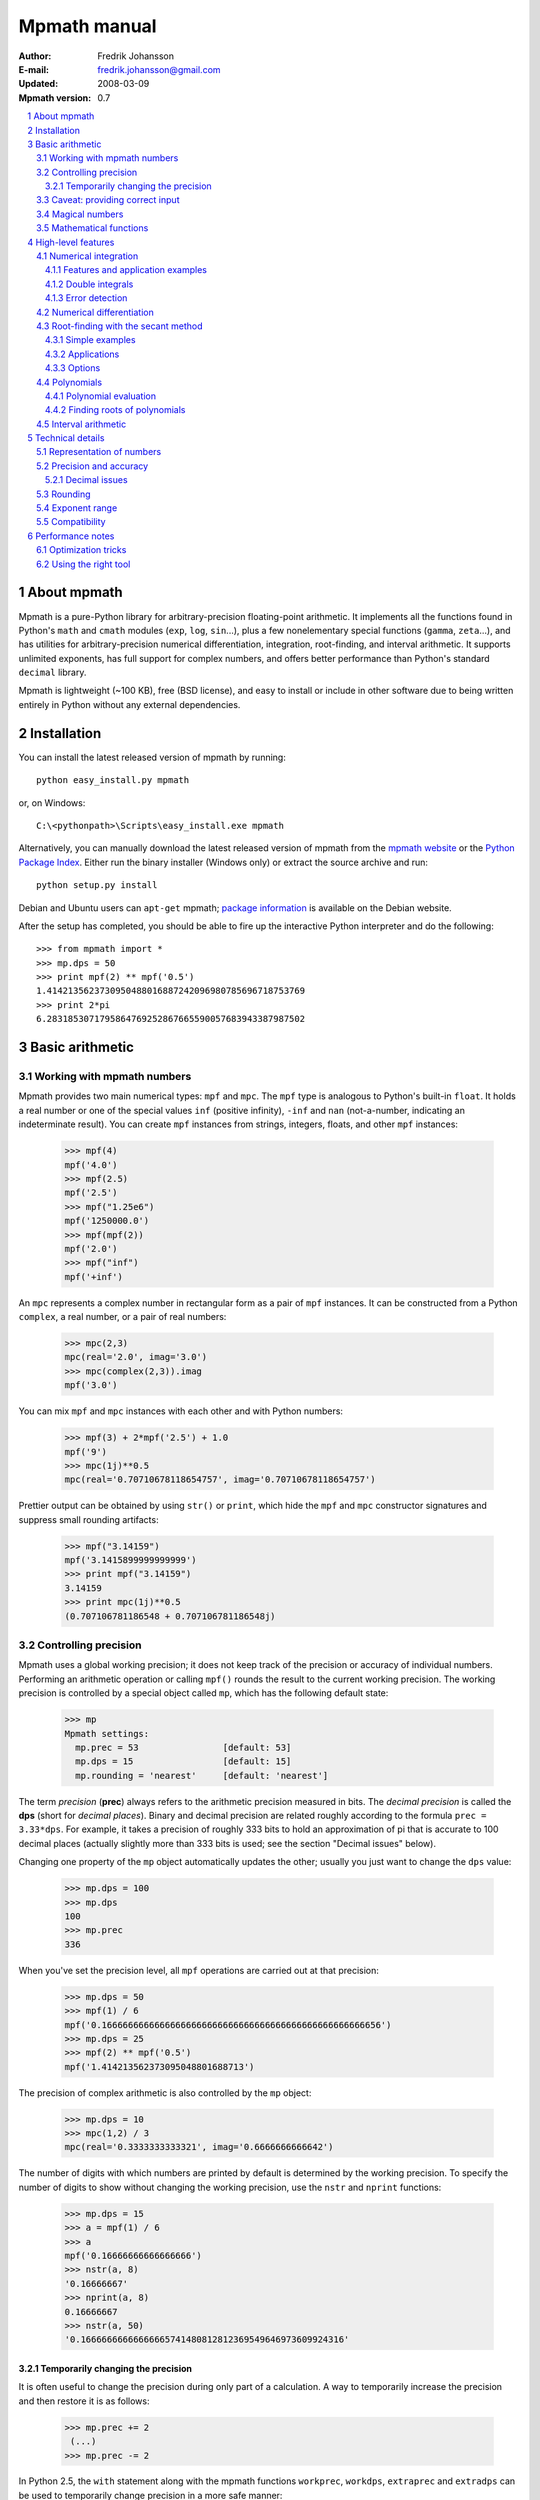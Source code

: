 .. -*- rest -*-

=============
Mpmath manual
=============

:Author: Fredrik Johansson
:E-mail: fredrik.johansson@gmail.com
:Updated: 2008-03-09
:Mpmath version: 0.7

.. section-numbering::

.. contents::
    :local:

About mpmath
============

Mpmath is a pure-Python library for arbitrary-precision floating-point arithmetic. It implements all the functions found in Python's ``math`` and ``cmath`` modules (``exp``, ``log``, ``sin``...), plus a few nonelementary special functions (``gamma``, ``zeta``...), and has utilities for arbitrary-precision numerical differentiation, integration, root-finding, and interval arithmetic. It supports unlimited exponents, has full support for complex numbers, and offers better performance than Python's standard ``decimal`` library.

Mpmath is lightweight (~100 KB), free (BSD license), and easy to install or include in other software due to being written entirely in Python without any external dependencies.

Installation
============

You can install the latest released version of mpmath by running::

    python easy_install.py mpmath

or, on Windows::

    C:\<pythonpath>\Scripts\easy_install.exe mpmath

Alternatively, you can manually download the latest released version of mpmath from the `mpmath website
<http://code.google.com/p/mpmath/>`_ or the `Python Package Index <http://pypi.python.org/pypi>`_. Either run the binary installer (Windows only) or extract the source archive and run::

    python setup.py install

Debian and Ubuntu users can ``apt-get`` mpmath; `package information <http://packages.debian.org/python-mpmath>`_ is available on the Debian website.

After the setup has completed, you should be able to fire up the interactive Python interpreter and do the following::

    >>> from mpmath import *
    >>> mp.dps = 50
    >>> print mpf(2) ** mpf('0.5')
    1.4142135623730950488016887242096980785696718753769
    >>> print 2*pi
    6.2831853071795864769252867665590057683943387987502

Basic arithmetic
================

Working with mpmath numbers
---------------------------

Mpmath provides two main numerical types: ``mpf`` and ``mpc``. The ``mpf`` type is analogous to Python's built-in ``float``. It holds a real number or one of the special values ``inf`` (positive infinity), ``-inf`` and ``nan`` (not-a-number, indicating an indeterminate result). You can create ``mpf`` instances from strings, integers, floats, and other ``mpf`` instances:

    >>> mpf(4)
    mpf('4.0')
    >>> mpf(2.5)
    mpf('2.5')
    >>> mpf("1.25e6")
    mpf('1250000.0')
    >>> mpf(mpf(2))
    mpf('2.0')
    >>> mpf("inf")
    mpf('+inf')

An ``mpc`` represents a complex number in rectangular form as a pair of ``mpf`` instances. It can be constructed from a Python ``complex``, a real number, or a pair of real numbers:

    >>> mpc(2,3)
    mpc(real='2.0', imag='3.0')
    >>> mpc(complex(2,3)).imag
    mpf('3.0')

You can mix ``mpf`` and ``mpc`` instances with each other and with Python numbers:

    >>> mpf(3) + 2*mpf('2.5') + 1.0
    mpf('9')
    >>> mpc(1j)**0.5
    mpc(real='0.70710678118654757', imag='0.70710678118654757')

Prettier output can be obtained by using ``str()`` or ``print``, which hide the ``mpf`` and ``mpc`` constructor signatures and suppress small rounding artifacts:

    >>> mpf("3.14159")
    mpf('3.1415899999999999')
    >>> print mpf("3.14159")
    3.14159
    >>> print mpc(1j)**0.5
    (0.707106781186548 + 0.707106781186548j)

Controlling precision
---------------------

Mpmath uses a global working precision; it does not keep track of the precision or accuracy of individual numbers. Performing an arithmetic operation or calling ``mpf()`` rounds the result to the current working precision. The working precision is controlled by a special object called ``mp``, which has the following default state:

    >>> mp
    Mpmath settings:
      mp.prec = 53                [default: 53]
      mp.dps = 15                 [default: 15]
      mp.rounding = 'nearest'     [default: 'nearest']

The term *precision* (**prec**) always refers to the arithmetic precision measured in bits. The *decimal precision* is called the **dps** (short for *decimal places*). Binary and decimal precision are related roughly according to the formula ``prec = 3.33*dps``. For example, it takes a precision of roughly 333 bits to hold an approximation of pi that is accurate to 100 decimal places (actually slightly more than 333 bits is used; see the section "Decimal issues" below).

Changing one property of the ``mp`` object automatically updates the other; usually you just want to change the ``dps`` value:

    >>> mp.dps = 100
    >>> mp.dps
    100
    >>> mp.prec
    336

When you've set the precision level, all ``mpf`` operations are carried out at that precision:

    >>> mp.dps = 50
    >>> mpf(1) / 6
    mpf('0.16666666666666666666666666666666666666666666666666656')
    >>> mp.dps = 25
    >>> mpf(2) ** mpf('0.5')
    mpf('1.414213562373095048801688713')

The precision of complex arithmetic is also controlled by the ``mp`` object:

    >>> mp.dps = 10
    >>> mpc(1,2) / 3
    mpc(real='0.3333333333321', imag='0.6666666666642')

The number of digits with which numbers are printed by default is determined by the working precision. To specify the number of digits to show without changing the working precision, use the ``nstr`` and ``nprint`` functions:

    >>> mp.dps = 15
    >>> a = mpf(1) / 6
    >>> a
    mpf('0.16666666666666666')
    >>> nstr(a, 8)
    '0.16666667'
    >>> nprint(a, 8)
    0.16666667
    >>> nstr(a, 50)
    '0.16666666666666665741480812812369549646973609924316'

Temporarily changing the precision
..................................

It is often useful to change the precision during only part of a calculation. A way to temporarily increase the precision and then restore it is as follows:

    >>> mp.prec += 2
     (...)
    >>> mp.prec -= 2

In Python 2.5, the ``with`` statement along with the mpmath functions ``workprec``, ``workdps``, ``extraprec`` and ``extradps`` can be used to temporarily change precision in a more safe manner:

    >>> from __future__ import with_statement
    >>> with workdps(20):
    ...     print mpf(1)/7
    ...     with extradps(10):
    ...         print mpf(1)/7
    ...
    0.14285714285714285714
    0.142857142857142857142857142857
    >>> mp.dps
    15

The ``with`` statement ensures that the precision gets reset when exiting the block, even in the case that an exception is raised. (The effect of the ``with`` statement can be emulated in Python 2.4 by using a ``try/finally`` block.)

The ``workprec`` family of functions can also be used as function decorators:

    >>> @workdps(6)
    ... def f():
    ...     return mpf(1)/3
    ...
    >>> f()
    mpf('0.33333331346511841')

Caveat: providing correct input
-------------------------------

Note that when creating a new ``mpf``, the value will at most be as accurate as the input. **Be careful when mixing mpmath numbers with Python floats**. When working at high precision, fractional ``mpf`` values should be created from strings or integers:

>>> mp.dps = 30
>>> mpf(10.9)   # bad
mpf('10.9000000000000003552713678800501')
>>> mpf('10.9')  # good
mpf('10.9')
>>> mpf(109) / mpf(10)   # also good
mpf('10.9')

(Binary fractions such as 0.5, 1.5, 0.75, 0.125, etc, are generally safe, however, since those can be represented exactly by Python floats.)

Magical numbers
---------------



Mathematical functions
----------------------

High-level features
===================

Numerical integration
---------------------

The function ``quadts`` performs tanh-sinh quadrature (also known as doubly exponential quadrature). The syntax for integrating a function *f* between the endpoints *a* and *b* is ``quadts(f, a, b)``. For example,

    >>> print quadts(sin, 0, pi)
    2.0

Tanh-sinh quadrature is extremely efficient for high-precision integration of analytic functions. Unlike the more well-known Gaussian quadrature algorithm, it is relatively insensitive to integrable singularities at the endpoints of the interval. The ``quadts`` function attempts to evaluate the integral to the full working precision; for example, it can calculate 100 digits of pi by integrating the area under the half circle arc ``x^2 + y^2 = 1 (y > 0)``:

    >>> mp.dps = 100
    >>> print quadts(lambda x: 2*sqrt(1 - x**2), -1, 1)
    3.14159265358979323846264338327950288419716939937510582097
    4944592307816406286208998628034825342117068

The tanh-sinh scheme is efficient enough that analytic 100-digit integrals like this one can often be evaluated in less than a second. The timings for computing this integral at various precision levels on the author's computer is:

+-----+------------------+-------------------+
| dps | First evaluation | Second evaluation |
+-----+------------------+-------------------+
| 15  |  0.029 seconds   |  0.0060 seconds   |
+-----+------------------+-------------------+
| 50  |  0.15 seconds    |  0.016 seconds    |
+-----+------------------+-------------------+
| 500 |  16.3 seconds    |  0.50 seconds     |
+-----+------------------+-------------------+

The second integration at the same precision level is much faster. The reason for this is that the tanh-sinh algorithm must be initalized by computing a set of nodes, and this initalization if often more expensive than actually evaluating the integral. Mpmath automatically caches all computed nodes to make subsequent integrations faster, but the cache is lost when Python shuts down, so if you would frequently like to use mpmath to calculate 1000-digit integrals, you may want to save the nodes to a file. The nodes are stored in a dict ``TS_cache`` located in the ``mpmath.calculus`` module, which can be pickled if desired.

Features and application examples
.................................

You can integrate over infinite or half-infinite intervals:

    >>> print quadts(lambda x: 2/(x**2+1), 0, inf)
    3.14159265358979
    >>> print quadts(lambda x: exp(-x**2), -inf, inf)**2
    3.14159265358979

Complex integrals are also supported. The next example computes Euler's constant gamma by using Cauchy's integral formula and looking at the pole of the Riemann zeta function at *z* = 1.

    >>> print 1/(2*pi)*quadts(lambda x: zeta(exp(j*x)+1), 0, 2*pi)
    (0.577215664901533 + 2.86444093843177e-25j)

Functions with integral representations, such as the gamma function, can be implemented  directly from the definition.

    >>> def Gamma(z):
    ...     return quadts(lambda t: exp(-t)*t**(z-1), 0, inf)
    ...
    >>> print Gamma(1)
    1.0
    >>> print Gamma(10)
    362880.0
    >>> print Gamma(1+1j)
    (0.498015668118356 - 0.154949828301811j)

Double integrals
................

It is possible to calculate double integrals with ``quadts``. To do this, simply provide a two-argument function and, instead of two endpoints, provide two intervals. The first interval specifies the range for the *x* variable and the second interval specifies the range of the *y* variable.

    >>> f = lambda x, y: cos(x+y/2)
    >>> print quadts(f, (-pi/2, pi/2), (0, pi))
    4.0



Here are some more difficult examples taken from `MathWorld <http://mathworld.wolfram.com/DoubleIntegral.html>`_ (all except the second contain corner singularities). Each integral is calculated with ``mp.dps = 30`` (which takes a couple of seconds), and the result is compared to the known analytical value.

    >>> f = lambda x, y: (x-1)/((1-x*y)*log(x*y))
    >>> print quadts(f, (0, 1), (0, 1))
    0.577215664901532860606512090082
    >>> print euler
    0.577215664901532860606512090082

    >>> f = lambda x, y: 1/sqrt(1+x**2+y**2)
    >>> print quadts(f, (-1, 1), (-1, 1))
    3.17343648530607134219175646705
    >>> print 4*log(2+sqrt(3))-2*pi/3
    3.17343648530607134219175646705

    >>> f = lambda x, y: 1/(1-x**2 * y**2), (0, 1)
    >>> print quadts(f, (0, 1))
    1.23370055013616982735431137498
    >>> print pi**2 / 8
    1.23370055013616982735431137498

    >>> print quadts(lambda x, y: 1/(1-x*y), (0, 1), (0, 1))
    1.64493406684822643647241516665
    >>> print pi**2 / 6
    1.64493406684822643647241516665

There is no direct support for computing triple or higher dimensional integrals; if desired, this can be done easily by passing a function that calls `quadts()` recursively. While double integrals are reasonably fast, even a simple triple integral at very low precision will probably take several minutes to calculate. A quadruple integral will require a whole lot of patience.

Error detection
...............

The tanh-sinh algorithm is not suitable for adaptive quadrature, and does not perform well if there are singularities between the endpoints or if the integrand is very bumpy or oscillatory (such integrals should manually be split into smaller pieces). If the ``error=1`` option is set, ``quadts`` will return an error estimate along with the result; although this estimate is not always correct, it can be useful for debugging.

A simple example where the algorithm fails is the function f(*x*) = abs(sin(*x*)), which is not smooth at *x* = pi. In this case, a close value is calculated, but the result is nowhere near the target accuracy; however, ``quadts`` gives a good estimate of the magnitude of the error:

    >>> mp.dps = 15
    >>> quadts(lambda x: abs(sin(x)), 0, 2*pi, error=1)
    (mpf('3.9990089417677899'), mpf('0.001'))

Attempting to evaluate oscillatory integrals on large intervals by means of the tanh-sinh method is generally futile. This integral should be pi/2 = 1.57:

    >>> print quadts(lambda x: sin(x)/x, 0, inf, error=1)
    (mpf('2.3840907358976544'), mpf('1.0'))

The next integral should be approximately 0.627 but `quadts` generates complete nonsense both in the result and the error estimate (the error estimate is somewhat arbitrarily capped at 1.0):

    >>> print quadts(lambda x: sin(x**2), 0, inf, error=1)
    (mpf('2.5190134849122411e+21'), mpf('1.0'))

However, oscillation may not be a problem if suppressed by sufficiently fast decay. This integral is exactly 1/2.

    >>> print quadts(lambda x: exp(-x)*sin(x), 0, inf)
    0.5

Even for analytic integrals on finite intervals, there is no guarantee that `quadts` will be successful. A few examples of integrals for which `quadts` currently fails to reach full accuracy are::

    quadts(lambda x: sqrt(tan(x)), 0, pi/2)
    quadts(lambda x: atan(x)/(x*sqrt(1-x**2)), 0, 1)
    quadts(lambda x: log(1+x**2)/x**2, 0, 1)
    quadts(lambda x: x**2/((1+x**4)*sqrt(1-x**4)), 0, 1)

Apparently simple-looking double integrals might not be possible to evaluate directly. In this example, ``quadts`` will run for several seconds before returning a value with very low accuracy:

    >>> mpf.dps = 15
    >>> f = lambda x, y: sqrt((x-0.5)**2+(y-0.5)**2)
    >>> quadts(f, (0, 1), (0, 1), error=1)
    (mpf('0.38259743528830826'), mpf('1.0e-6'))

The problem is due to the non-analytic behavior of the function at (0.5, 0.5). We can do much better by splitting the area into four pieces (because of the symmetry, we only need to evaluate one of them):

    >>> f = lambda x, y: 4*sqrt((x-0.5)**2 + (y-0.5)**2)
    >>> print quadts(f, (0.5, 1), (0.5, 1))
    0.382597858232106
    >>> print (sqrt(2) + asinh(1))/6
    0.382597858232106

The value agrees with the analytic result and the running time in this case is just 0.7 seconds.

Numerical differentiation
-------------------------

Root-finding with the secant method
-----------------------------------

The function ``secant`` calculates a root of a given function using the secant method. A good initial guess for the location of the root is required for the method to be effective, so it is somewhat more appropriate to think of the secant method as a root-polishing method than a root-finding method.

If the rough location of the root is known, the secant method can be used to refine it to very high precision in only a few steps. If the root is a first-order root, only roughly log(prec) iterations are required. (The secant method is far less efficient for double roots.) A particularly efficient general approach is to compute the initial approximation using a machine precision solver (for example using one of SciPy's many solvers), and then refining it to high precision using mpmath's ``secant`` method.

Simple examples
...............

A simple example use of the secant method is to compute pi as the root of sin(*x*) closest to *x* = 3.

    >>> mp.dps = 30
    >>> print secant(sin, 3)
    3.14159265358979323846264338328

The secant method can be used to find complex roots of analytic functions, although it must in that case generally be given a nonreal starting value (or else it will never leave the real line).

    >>> mp.dps = 15
    >>> print secant(lambda x: x**3 + 2*x + 1, j)
    (0.226698825758202 + 1.46771150871022j)

Applications
............

A nice application is to compute nontrivial roots of the Riemann zeta function with many digits (good initial values are needed for convergence):

    >>> mp.dps = 30
    >>> print secant(zeta, 0.5+14j)
    (0.5 + 14.1347251417346937904572519836j)

The secant method can also be used as an optimization algorithm, by passing it a derivative of a function. The following example locates the positive minimum of the gamma function:

    >>> mp.dps = 20
    >>> print secant(lambda x: diff(gamma, x), 1)
    1.4616321449683623413

Finally, a useful application is to compute inverse functions, such as the Lambert W function which is the inverse of *w* exp(*w*), given the first term of the solution's asymptotic expansion as the initial value:

    >>> def lambert(x):
    ...     return secant(lambda w: w*exp(w) - x, log(1+x))
    ...
    >>> mp.dps = 15
    >>> print lambert(1)
    0.567143290409784
    >>> print lambert(1000)
    5.2496028524016

Options
.......

Strictly speaking, the secant method requires two initial values. By default, you only have to provide the first point ``x0``; ``secant`` automatically sets the second point to ``x0 + 1/4``. Manually providing also the second point can help in some cases if ``secant`` fails to converge.

By default, ``secant`` performs a maximum of 20 steps, which can be increased or decreased using the ``maxsteps`` keyword argument. You can pass ``secant`` the option ``verbose=True`` to show detailed progress.

Polynomials
-----------

Polynomial evaluation
.....................

Polynomial functions can be evaluated using ``polyval``, which takes as input a list of coefficients and the desired evaluation point. The following example evaluates ``2 + 5*x + x^3`` at ``x = 3.5``:

    >>> mp.dps = 20
    >>> polyval([2, 5, 0, 1], mpf('3.5'))
    mpf('62.375')

With ``derivative=True``, both the polynomial and its derivative are evaluated at the same point:

    >>> polyval([2, 5, 0, 1], mpf('3.5'), derivative=True)
    (mpf('62.375'), mpf('41.75'))

The point and coefficient list may contain complex numbers.

Finding roots of polynomials
............................

The function ``polyroots`` computes all *n* real or complex roots of an *n*-th degree polynomial using complex arithmetic, and returns them along with an error estimate. As a simple example, it will successfully compute the two real roots of ``3*x^2 - 7*x + 2`` (which are 1/3 and 2):

    >>> roots, err = polyroots([2, -7, 3])
    >>> print err
    2.66453525910038e-16
    >>> for root in roots:
    ...     print root
    ...
    (0.333333333333333 - 9.62964972193618e-35j)
    (2.0 + 1.5395124730131e-50j)

As should be expected from the internal use of complex arithmetic, the calculated roots have small but nonzero imaginary parts.

The following example computes all the 5th roots of unity; i.e. the roots of ``x^5 - 1``:

    >>> mp.dps = 20
    >>> for a in polyroots([-1, 0, 0, 0, 0, 1])[0]:
    ...     print a
    ...
    (-0.8090169943749474241 + 0.58778525229247312917j)
    (1.0 + 0.0j)
    (0.3090169943749474241 + 0.95105651629515357212j)
    (-0.8090169943749474241 - 0.58778525229247312917j)
    (0.3090169943749474241 - 0.95105651629515357212j)

Interval arithmetic
-------------------

Technical details
=================

Doing a high-precision calculation in mpmath typically just amounts to setting the precision and entering a formula. However, some knowledge of mpmath's terminology and internal number model can be useful to avoid common errors, and is recommended for trying more advanced calculations.

Representation of numbers
-------------------------

Mpmath uses binary arithmetic. A binary floating-point number is a number of the form ``man * 2^exp`` where both ``man`` (the *mantissa*) and ``exp`` (the *exponent*) are integers. Some examples of floating-point numbers are given in the following table.

  +--------+----------+----------+
  | Number | Mantissa | Exponent |
  +========+==========+==========+
  |    3   |    3     |     0    |
  +--------+----------+----------+
  |   10   |    5     |     1    |
  +--------+----------+----------+
  |  -16   |   -1     |     4    |
  +--------+----------+----------+
  |  1.25  |    5     |    -2    |
  +--------+----------+----------+

Note that the representation as defined so far is not unique; one can always multiply the mantissa by 2 and subtract 1 from the exponent with no change in the numerical value. In mpmath, numbers are always normalized so that ``man`` is an odd number, unless it is 0; we take zero to have ``man = exp = 0``. With these conventions, every representable number has a unique representation. (Mpmath does not currently distinguish between positive and negative zero.)

Simple mathematical operations are now easy to define. Due to uniqueness, equality testing of two numbers simply amounts to separately checking equality of the mantissas and the exponents. Multiplication of nonzero numbers is straightforward: ``(m*2^e) * (n*2^f) = (m*n) * 2^(e+f)``. Addition is a bit more involved: we first need to multiply the mantissa of one of the operands by a suitable power of 2 to obtain equal exponents.

More technically, mpmath represents a floating-point number as a 4-tuple ``(sign, man, exp, bc)`` where `sign` is 0 or 1 (indicating positive vs negative) and the mantissa is nonnegative; ``bc`` (*bitcount*) is the size of the absolute value of the mantissa as measured in bits. Though redundant, keeping a separate sign field and explicitly keeping track of the bitcount significantly speeds up arithmetic (the bitcount, especially, is frequently needed but slow to compute from scratch due to the lack of a Python built-in function for the purpose).

The special numbers ``+inf``, ``-inf`` and ``nan`` are represented internally by a zero mantissa and a nonzero exponent.

For further details on how the arithmetic is implemented, refer to the mpmath source code. The basic arithmetic operations are found in the ``lib.py`` module; many functions there are commented extensively.

Precision and accuracy
----------------------

Contrary to popular superstition, floating-point numbers  do not come with an inherent "small uncertainty". Every binary floating-point number is an exact rational number. With arbitrary-precision integers used for the mantissa and exponent, floating-point numbers can be added, subtracted and multiplied *exactly*. In particular, integers and integer multiples of 1/2, 1/4, 1/8, 1/16, etc. can be represented, added and multiplied exactly in binary floating-point.

The reason why floating-point arithmetic is generally approximate is that we set a limit to the size of the mantissa for efficiency reasons. The maximum allowed width (bitcount) of the mantissa is called the precision or ``prec`` for short. Sums and products are exact as long as the absolute value of the mantissa is smaller than ``2^prec``. As soon as the mantissa becomes larger than this threshold, we truncate it to have at most  ``prec`` bits (the exponent is incremented accordingly to preserve the magnitude of the number), and it is this operation that typically introduces numerical errors. Division is also not generally exact; although we can add and multiply exactly by setting the precision high enough, no precision is high enough to represent for example 1/3 exactly (the same obviously applies for roots, trigonometric functions, etc).

Decimal issues
..............

Unfortunately for some applications, decimal fractions fall into the category of numbers that generally cannot be represented exactly in binary floating-point form. For example, none of the numbers ``0.1``, ``0.01``, ``0.001`` has an exact representation as a binary floating-point number. Mpmath does not fully solve this problem; users who need *exact* decimal fractions should look at the ``decimal`` module in Python's standard library.

There are a few subtle differences between binary and decimal precision. Precision and accuracy do not always correlate when translating from binary to decimal. As a simple example, the number 0.1 has a decimal precision of 1 digit but is an infinitely accurate representation of 1/10. Conversely, the number 2^-50 has a binary representation with 1 bit of precision that is infinitely accurate; the same number can actually be represented exactly as a decimal, but doing so requires 35 significant digits:

    0.00000000000000088817841970012523233890533447265625

Generally, it works out to just choose 1000 * 3.33 bits of precision in order to obtain 1000 decimal digits. In fact, mpmath will do the conversion automatically for you: you can enter a desired *dps* value and mpmath will automatically choose the appropriate *prec*. More precisely, mpmath uses the following formulas to translate between prec and dps::

  dps(prec) = max(1, int(round(int(prec) / C - 1)))

  prec(dps) = max(1, int(round((int(dps) + 1) * C)))

where ``C = log(10)/log(2)`` is the exact version of the "3.33" conversion ratio. Note that the dps is set 1 decimal digit lower than the corresponding binary precision. This margin is added to ensure that *n*-digit decimal numbers, when converted to binary, will retain all *n* digits correct when converted back to decimal.

  * The ``str`` decimal precision is roughly one digit less than the exact equivalent binary precision, to hide minor rounding errors and artifacts resulting from binary-decimal conversion

  * The ``repr`` decimal precision is roughly one digit greater to ensure that ``x == eval(repr(x))`` holds, i.e. that numbers can be converted to strings and back losslessly.

For example, the standard precision is 53 bits, which corresponds to a dps value of 15. The actual decimal precision given by 53 bits is 15.95 ~= 16.

The dps value controls the number of digits to display when printing numbers with ``str``, while the decimal precision used by ``repr`` is set two or three digits higher. For example, with 15 dps we have::

    >>> str(pi)
    '3.14159265358979'
    >>> repr(+pi)
    "mpf('3.1415926535897931')"

Rounding
--------

There are several different strategies for rounding a too large mantissa or a result that cannot at all be represented exactly in floating-point form (such as ``log(2)``). Mpmath supports the following rounding modes:

  +-----------+---------------------------------------------------------+
  | Name      | Direction                                               |
  +===========+=========================================================+
  | Floor     | Towards negative infinity                               |
  +-----------+---------------------------------------------------------+
  | Ceiling   | Towards positive infinity                               |
  +-----------+---------------------------------------------------------+
  | Down      | Towards 0                                               |
  +-----------+---------------------------------------------------------+
  | Up        | Away from 0                                             |
  +-----------+---------------------------------------------------------+
  | Nearest   | To nearest; to the nearest even number on a tie         |
  +-----------+---------------------------------------------------------+

The first four modes are called *directed* rounding schemes and are useful for implementing interval arithmetic; they are also fast. Rounding to nearest, which mpmath uses by default, is the slowest but most accurate method.

The arithmetic operations ``+``, ``-``, ``*`` and ``/`` acting on real floating-point numbers always round their results *correctly* in mpmath; that is, they are guaranteed to give exact results when possible, they always round in the intended direction, and they don't round to a number farther away than necessary. Exponentiation by an integer *n* preserves directions but may round too far if either the mantissa or *n* is very large.

Evaluation of transcendental functions (as well as square roots) is generally performed by computing an approximation with finite precision slightly higher than the target precision, and rounding the result. This gives correctly rounded results with a high probability, but can be wrong in exceptional cases.

Rounding for radix conversion is a slightly tricky business. When converting to a binary floating-point number from a decimal string, mpmath writes the number as an exact fraction and performs correct rounding division if the number is of reasonable size (roughly, larger than 10^-100 and smaller than 10^100). When converting from binary to decimal, mpmath first performs an approximate radix conversion with slightly increased precision, then truncates the resulting decimal number to remove long sequences of trailing 0's and 9's, and finally rounds to nearest, rounding up (away from zero) on a tie.

Exponent range
--------------

In hardware floating-point arithmetic, the size of the exponent is restricted to a fixed range: regular Python floats have a range between roughly 10^-300 and 10^300. Mpmath uses arbitrary precision integers for both the mantissa and the exponent, so numbers can be as large in magnitude as permitted by computer's memory. Mpmath can for example hold an approximation of a large Mersenne prime::

    >>> print mpf(2)**32582657 - 1
    1.24575026015369e+9808357

Or why not 1 googolplex::

    >>> print mpf(10) ** (10**100)
    1.0e+100000000000000000000000000000000000000000000000000
    00000000000000000000000000000000000000000000000000

Some care may be necessary when working with extremely large numbers. Although arithmetic is safe, it is for example futile to attempt to compute ``exp`` of either of the above two numbers. Mpmath does not complain when asked to perform such a calculation, but instead chugs away on the problem to the best of its ability, assuming that computer resources are infinite. In the worst case, this will be slow and allocate a huge amount of memory; if entirely impossible Python will at some point raise ``OverflowError: long int too large to convert to int``.

In some situations, it would be more convenient if mpmath would "round" extremely small numbers to 0 and extremely large numbers to ``inf``, and directly raise an exception or return ``nan`` if there is no reasonable chance of finishing a computation. This option is not available, but could be implemented in the future on demand.

Compatibility
-------------

The floating-point arithmetic provided by processors that conform to the IEEE 754 *double precision* standard has a precision of 53 bits and rounds to nearest. (Additional precision and rounding modes are usually available, but regular double precision arithmetic should be the most familiar to Python users, since the Python ``float`` type corresponds to an IEEE double with rounding to nearest on most systems.)

This corresponds roughly to a decimal accuracy of 15 digits, and is the default precision used by mpmath. Thus, under normal circumstances, mpmath should produce identical results to Python ``float`` operations. This is not always true, for the following reasons:

1) Hardware floats have a limited exponent range, as discussed above. Machine floats very close to the exponent limit may be rounded subnormally, meaning that they lose precision. Python may also raise an exception instead of rounding a ``float`` subnormally.

2) Hardware floating-point operations don't always round correctly. This is commonly the case for hardware implementations of transcendental functions like ``log`` and ``sin``, but even square roots seem to be inaccurate on some systems, and mpmath has been run on at least one modern system where Python's builtin ``float`` multiplication was inaccurate, causing mpmath's float compatibility tests to fail.

3) Mpmath may of course have bugs. (However, the basic arithmetic has been tested fairly thoroughly by now. (1) and (2) are the more common causes of discrepancies.)


Performance notes
=================

In rough numbers, Python floats are 100 times slower than raw hardware floats, and mpmath floats at standard precision are 100 times slower than Python floats. It's fortunate that a modern CPU does some 10^9 operations per second, at least leaving some 10^5 operations per second for mpmath (which is plenty for many uses). Because most time at low precision levels is spent on bookkeeping and interpreter overhead, the execution time increases sublinearly with small increments in precision. 50-digit arithmetic is essentially as fast as 15-digit arithmetic.  Asymptotically, mpmath arithmetic is as fast as Python big integer arithmetic, which is actually quite efficient up to several thousand digits (thanks to the use of Karatsuba multiplication).

Optimization tricks
-------------------

There are a few tricks that can significantly speed up mpmath code at low to medium precision (up to a few hundred digits):

  * Repeated type conversions from floats, strings and integers should be avoided.

  * Changing the rounding mode to *floor* can give a slight speedup.

  * The JIT compiler `psyco <http://psyco.sourceforge.net/>`_ fairly consistently speeds up mpmath about 2x.

  * An additional 2x gain is possible by using the low-level functions in ``mpmath.lib`` instead of ``mpf`` instances.

Here follows a simple example demonstrating some of these options.

Original algorithm (0.028 seconds)::

    x = mpf(1)
    for i in range(1000):
        x += 0.1

Preconverting the float constant (0.080 seconds)::

    x = mpf(1)
    one_tenth = mpf(0.1)
    for i in range(1000):
        x += one_tenth

With psyco (0.0036 seconds)::

    import psyco; psyco.full()
    x = mpf(1)
    one_tenth = mpf(0.1)
    for i in range(1000):
        x += one_tenth

With psyco and low-level functions (0.0017 seconds)::

    import psyco; psyco.full()
    x = from_int(1)
    one_tenth = from_float(0.1)
    for i in range(1000):
        x = fadd(x, one_tenth, 53, round_nearest)

The last version is 16.5 times faster than the first. Not all calculations can be sped up the same way, of course, or doing so may just be inconvenient.

Using the right tool
--------------------

Many calculations can be done with ordinary floating-point arithmetic, and only in special cases require multiprecision arithmetic (for example to avoid overflows in corner cases). In these situations, it may be possible to write code that uses fast regular floats by default, and automatically (or manually) falls backs to mpmath only when needed. Python's dynamic namespaces and ability to compile code on the fly are helpful. Here is a simple (probably not failsafe) example::

    import math
    import mpmath

    def evalmath(expr):
        try:
            r = eval(expr, math.__dict__)
        except OverflowError:
            r = eval(expr, mpmath.__dict__)
            try:
                r = float(r)
            except OverflowError:
                pass
        return r

    >>> evalmath('sin(3)')
    0.14112000805986721
    >>>
    >>> evalmath('exp(10000)')
    mpf('8.8068182256629216e+4342')
    >>>
    >>> evalmath('exp(10000) / exp(10000)')
    1.0
